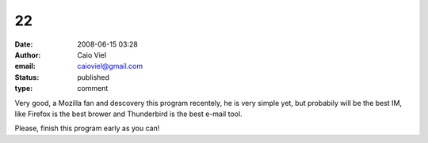 22
##
:date: 2008-06-15 03:28
:author: Caio Viel
:email: caioviel@gmail.com
:status: published
:type: comment

Very good, a Mozilla fan and descovery this program recentely, he is very simple yet, but probabily will be the best IM, like Firefox is the best brower and Thunderbird is the best e-mail tool.

Please, finish this program early as you can!
